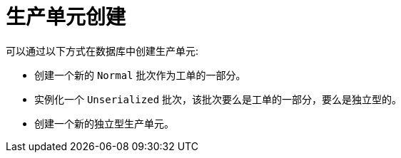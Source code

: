 = 生产单元创建

可以通过以下方式在数据库中创建生产单元:

* 创建一个新的 `Normal` 批次作为工单的一部分。

* 实例化一个 `Unserialized` 批次，该批次要么是工单的一部分，要么是独立型的。

* 创建一个新的独立型生产单元。
